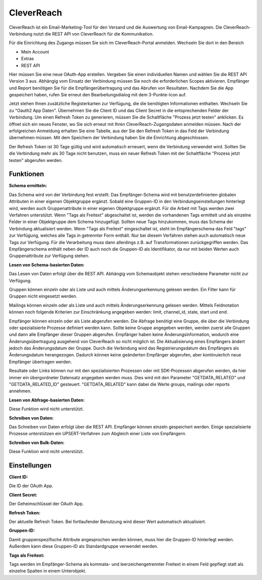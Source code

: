 ﻿CleverReach
===========

CleverReach ist ein Email-Marketing-Tool für den Versand und die Auswertung von Email-Kampagnen.
Die CleverReach-Verbindung nutzt die REST API von CleverReach für die Kommunikation.

Für die Einrichtung des Zugangs müssen Sie sich im CleverReach-Portal anmelden.
Wechseln Sie dort in den Bereich

* Mein Account
* Extras
* REST API

Hier müssen Sie eine neue OAuth-App erstellen.
Vergeben Sie einen individuellen Namen und wählen Sie die REST API Version 3 aus.
Abhängig vom Einsatz der Verbindung müssen Sie noch die erforderlichen Scopes aktivieren.
Empfänger und Report benötigen Sie für die Empfängerübertragung und das Abrufen von Resultaten.
Nachdem Sie die App gespeichert haben, rufen Sie erneut den Bearbeitungsdialog mit dem 3-Punkte-Icon auf.

Jetzt stehen Ihnen zusätzliche Registerkarten zur Verfügung, die die benötigten Informationen enthalten.
Wechseln Sie zu "Oauth2 App Daten".
Übernehmen Sie die Client ID und das Client Secret in die entsprechenden Felder der Verbindung.
Um einen Refresh Token zu generieren, müssen Sie die Schaltfläche "Prozess jetzt testen" anklicken.
Es öffnet sich ein neues Fenster, wo Sie sich erneut mit Ihren CleverReach-Zugangsdaten anmelden müssen.
Nach der erfolgreichen Anmeldung erhalten Sie eine Tabelle, aus der Sie den Refresh Token in das Feld der Verbindung übernehmen müssen.
Mit dem Speichern der Verbindung haben Sie die Einrichtung abgeschlossen.

Der Refresh Token ist 30 Tage gültig und wird automatisch erneuert, wenn die Verbindung verwendet wird.
Sollten Sie die Verbindung mehr als 30 Tage nicht benutzen, muss ein neuer Refresh Token mit der Schaltfläche "Prozess jetzt testen" abgerufen werden.


Funktionen
----------

:Schema ermitteln:

Das Schema wird von der Verbindung fest erstellt.
Das Empfänger-Schema wird mit benutzerdefinierten globalen Attributen in einer eigenen Objektgruppe ergänzt.
Sobald eine Gruppen-ID in den Verbindungseinstellungen hinterlegt wird, werden auch Gruppenattribute in einer eigenen Objektgruppe ergänzt.
Für die Arbeit mit Tags werden zwei Verfahren unterstützt.
Wenn "Tags als Freitext" abgeschaltet ist, werden die vorhandenen Tags ermittelt und als einzelne Felder in einer Objektgruppe dem Schema hinzugefügt.
Sollten neue Tags hinzukommen, muss das Schema der Verbindung aktualisiert werden.
Wenn "Tags als Freitext" eingeschaltet ist, steht im Empfängerschema das Feld "tags" zur Verfügung, welches alle Tags in getrennter Form enthält.
Nur bei diesem Verfahren stehen auch automatisch neue Tags zur Verfügung.
Für die Verarbeitung muss dann allerdings z.B. auf Transformationen zurückgegriffen werden.
Das Empfängerschema enthält neben der ID auch noch die Gruppen-ID als Identifikator, da nur mit beiden Werten auch Gruppenattribute zur Verfügung stehen.


:Lesen von Schema-basierten Daten:

Das Lesen von Daten erfolgt über die REST API.
Abhängig vom Schemaobjekt stehen verschiedene Parameter nicht zur Verfügung.

Gruppen können einzeln oder als Liste und auch mittels Änderungserkennung gelesen werden.
Ein Filter kann für Gruppen nicht eingesetzt werden.

Mailings können einzeln oder als Liste und auch mittels Änderungserkennung gelesen werden.
Mittels Feldnotation können noch folgende Kriterien zur Einschränkung angegeben werden: limit, channel_id, state, start und end.

Empfänger können einzeln oder als Liste abgerufen werden. Die Abfrage benötigt eine Gruppe, die über die Verbindung oder spezialisierte Prozesse definiert werden kann.
Sollte keine Gruppe angegeben werden, werden zuerst alle Gruppen und dann alle Empfänger dieser Gruppen abgerufen.
Empfänger haben keine Änderungsinformation, wodurch eine Änderungsübertragung ausgehend von CleverReach so nicht möglich ist.
Die Aktualisierung eines Empfängers ändert jedoch das Änderungsdatum der Gruppe.
Durch die Verbindung wird das Registrierungsdatum des Empfängers als Änderungsdatum herangezogen.
Dadurch können keine geänderten Empfänger abgerufen, aber kontinuierlich neue Empfänger übertragen werden.

Resultate oder Links können nur mit den spezialisierten Prozessen oder mit SDK-Prozessen abgerufen werden, da hier immer ein übergordneter Datensatz angegeben werden muss.
Dies wird mit den Parameter "GETDATA_RELATED" und "GETDATA_RELATED_ID" gesteuert.
"GETDATA_RELATED" kann dabei die Werte groups, mailings oder reports annehmen.


:Lesen von Abfrage-basierten Daten:

Diese Funktion wird nicht unterstützt.


:Schreiben von Daten:

Das Schreiben von Daten erfolgt über die REST API.
Empfänger können einzeln gespeichert werden. 
Einige spezialisierte Prozesse unterstützen ein UPSERT-Verfahren zum Abgleich einer Liste von Empfängern.


:Schreiben von Bulk-Daten:

Diese Funktion wird nicht unterstützt.


Einstellungen
-------------

:Client ID:

Die ID der OAuth App.

:Client Secret:

Der Geheimschlüssel der OAuth App.

:Refresh Token:

Der aktuelle Refresh Token. Bei fortlaufender Benutzung wird dieser Wert automatisch aktualisiert.

:Gruppen-ID:

Damit gruppenspezifische Attribute angesprochen werden können, muss hier die Gruppen-ID hinterlegt werden. Außerdem kann diese Gruppen-ID als Standardgruppe verwendet werden.

:Tags als Freitext:

Tags werden im Empfänger-Schema als kommata- und leerzeichengetrennter Freitext in einem Feld gepflegt statt als einzelne Spalten in einem Unterobjekt.

